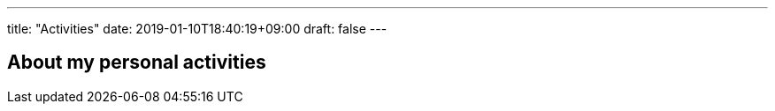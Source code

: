 ---
title: "Activities"
date: 2019-01-10T18:40:19+09:00
draft: false
---

== About my personal activities

